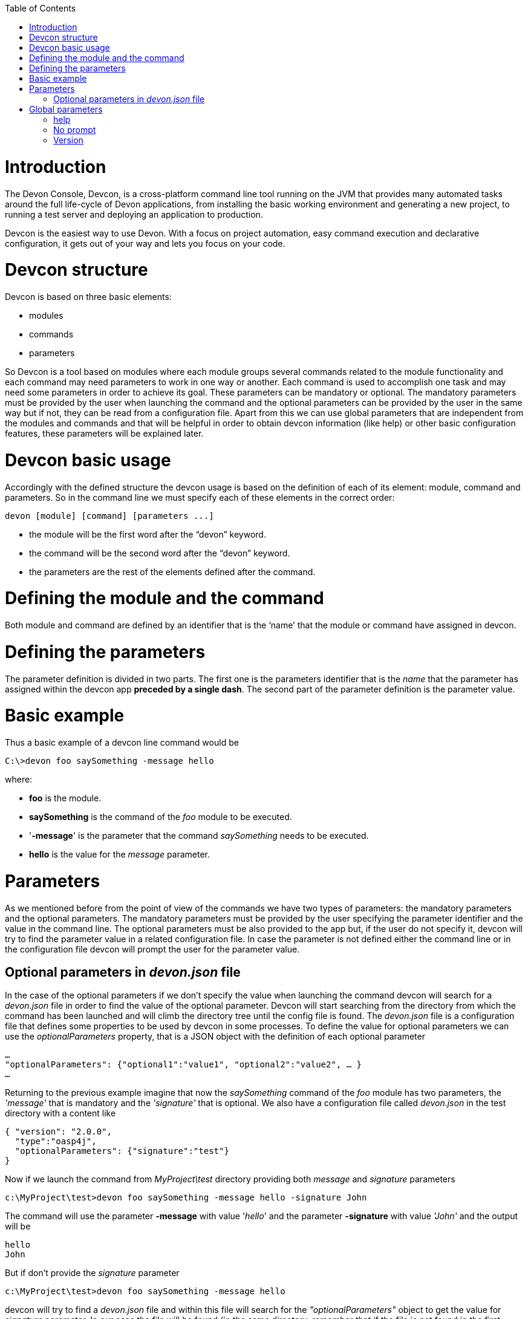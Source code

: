 :toc: macro
toc::[]

# Introduction

The Devon Console, Devcon, is a cross-platform command line tool running on the JVM that provides many automated tasks around the full life-cycle of Devon applications, from installing the basic working environment and generating a new project, to running a test server and deploying an application to production.

Devcon is the easiest way to use Devon. With a focus on project automation, easy command execution and declarative configuration, it gets out of your way and lets you focus on your code.

# Devcon structure

Devcon is based on three basic elements:

- modules

- commands

- parameters

So Devcon is a tool based on modules where each module groups several commands related to the module functionality and each command may need parameters to work in one way or another. 
Each command is used to accomplish one task and may need some parameters in order to achieve its goal. These parameters can be mandatory or optional. The mandatory parameters must be provided by the user when launching the command and the optional parameters can be provided by the user in the same way but if not, they can be read from a configuration file. Apart from this we can use global parameters that are independent from the modules and commands and that will be helpful in order to obtain devcon information (like help) or other basic configuration features, these parameters will be explained later.

# Devcon basic usage

Accordingly with the defined structure the devcon usage is based on the definition of each of its element: module, command and parameters. So in the command line we must specify each of these elements in the correct order:

[source,batch]
----
devon [module] [command] [parameters ...]
----

- the module will be the first word after the “devon” keyword.

- the command will be the second word after the “devon” keyword.

- the parameters are the rest of the elements defined after the command.

= Defining the module and the command

Both module and command are defined by an identifier that is the ‘name’ that the module or command have assigned in devcon.

= Defining the parameters

The parameter definition is divided in two parts. The first one is the parameters identifier that is the _name_ that the parameter has assigned within the devcon app *preceded by a single dash*. The second part of the parameter definition is the parameter value.

= Basic example

Thus a basic example of a devcon line command would be

[source,bash]
----
C:\>devon foo saySomething -message hello
----

where: 

- *foo* is the module.

- *saySomething* is the command of the _foo_ module to be executed.

- '*-message*' is the parameter that the command _saySomething_ needs to be executed.

- *hello* is the value for the _message_ parameter.

= Parameters

As we mentioned before from the point of view of the commands we have two types of parameters: the mandatory parameters and the optional parameters. 
The mandatory parameters must be provided by the user specifying the parameter identifier and the value in the command line. The optional parameters must be also provided to the app but, if the user do not specify it, devcon will try to find the parameter value in a related configuration file. In case the parameter is not defined either the command line or in the configuration file devcon will prompt the user for the parameter value.

== Optional parameters in _devon.json_ file

In the case of the optional parameters if we don’t specify the value when launching the command devcon will search for a _devon.json_ file in order to find the value of the optional parameter. Devcon will start searching from the directory from which the command has been launched and will climb the directory tree until the config file is found.
The _devon.json_ file is a configuration file that defines some properties to be used by devcon in some processes. To define the value for optional parameters we can use the _optionalParameters_ property, that is a JSON object with the definition of each optional parameter

[source,json]
----
…
"optionalParameters": {"optional1":"value1", "optional2":"value2", … }
…
----

Returning to the previous example imagine that now the _saySomething_ command of the _foo_ module has two parameters, the _'message'_ that is mandatory and the _'signature'_ that is optional. We also have a configuration file called _devon.json_ in the test directory with a content like

[source,json]
----
{ "version": "2.0.0",
  "type":"oasp4j",
  "optionalParameters": {"signature":"test"}
}
----
	
Now if we launch the command from _MyProject\test_ directory providing both _message_ and _signature_ parameters

[source,batch]
----
c:\MyProject\test>devon foo saySomething -message hello -signature John 
----

The command will use the parameter *-message* with value '_hello_' and the parameter *-signature* with value _'John'_ and the output will be

[source,batch]
----
hello
John
----

But if don’t provide the _signature_ parameter

[source,batch]
---- 
c:\MyProject\test>devon foo saySomething -message hello
----

devcon will try to find a _devon.json_ file and within this file will search for the _"optionalParameters"_ object to get the value for _signature_ parameter. 
In our case the file will be found (in the same directory, remember that if the file is not found in the first directory devcon would climb to the _MyProject_ directory to search there the configuration file) and the output will be 

[source,batch]
----
hello
test
----

Finally if the signature parameter is not defined in the _devon.json_ file or the devon.json is not found devcon will prompt the user to get the value for the parameter

[source,batch]
----
c:\MyProject\test>devon foo saySomething -message hello
Please introduce the value for missing parameter signature:|
----

= Global parameters

Devcon handles a third type of parameter that has nothing to do with command parameters. We are referring to the global parameters.
The global parameters are a set of parameters that works in global context, which means that will affect the behaviour of the command in the first phase, before launching the command module itself. 
In the first devcon version we have three global parameters defined:

- global parameter _help_: defined with *-h* or *--help*.
- global parameter _no prompt_: defined with *-np* or *--noprompt*.
- global parameter _version_: defined with *-v* or *--version*.

== help
The global parameter _help_ is very useful to show overall help info of devcon or also for showing more detailed info of each module and command supported.
For example if we know nothing about how to start with devcon the option *-h* (or *--help*) will show a summary of the devcon usage, listing the global parameters and the available modules alongside a brief description of each one.  

[source,batch]
----
C:\>devon -h
Hello, this is Devcon!
Copyright (c) 2016 Capgemini
usage: devon <<module>> <<command>> [parameters...]
Devcon is a command line tool that provides many automated tasks around
the full life-cycle of Devon applications.
 -h,--help        show help info for each module/command
 -np,--noprompt   the process will not ask for user input
 -v,--version     show devcon version
List of available modules:
> help: This module shows help info about devcon
> sencha: Sencha related commands
> dist: Module with general tasks related to the distribution itself
> doc: Module with tasks related with obtaining specific documentation
> github: Module to create a new workspace with all default configuration
> workspace: Module to create a new workspace with all default configuration
----

As a global parameter if we use the *-h* parameter with a module it will show the help info related to this module including a basic usage and a list of the available commands in this module

[source,batch]
----
C:\>devon foo -h
Hello, this is Devcon!
Copyright (c) 2016 Capgemini
usage: foo <<command>> [parameters...]
This is only a test module.

Available commands for module: foo
> saySomething: This command is for say something
----

In the same way, as a global parameter, if we use the *-h* parameter with a command instead of launching the command the help info related to the command will be shown

[source,batch]
----
D:\>devon foo saySomething -h
Hello, this is Devcon!
Copyright (c) 2016 Capgemini
usage: saySomething [-message] [-signature]
This command is to say something
 -message     the message to be written
 -signature   the signature
----

Even if we specify the needed parameters the behaviour will be the same because, as we said, the global parameters affect how devcon behaves before launching the commands

[source,batch]
----
D:\>devon foo saySomething -message hello -signature John -h
Hello, this is Devcon!
Copyright (c) 2016 Capgemini
usage: saySomething [-message] [-signature]
This command is to say something
 -message     the message to be written
 -signature   the signature
----

== No prompt

The no prompt parameter, defined with *-np* (or *--noprompt*) is a parameter to avoid the app asking for user input. As we saw in previous sections there are times where devcon can prompt the user to complete some information as needed parameters. With the *-np* parameter we avoid this situation and the app will not ask for any extra information during the process. This option can be useful in cases where we want to automate some tasks avoiding that the process hangs on waiting for an input. 
Be careful with that option as it can result in execution errors. Imagine that in the previous example we don’t have defined the optional parameter _signature_ in the _devcon.json_ file and we execute the command without this parameter and using the *-np* option. The app will require the _signature_ parameter and, as it can not ask for parameters, this will result in an error.

[source,batch]
----
D:\MyProject\client>devon foo saySomething -message hello -np
Hello, this is Devcon!
Copyright (c) 2016 Capgemini
[ERROR] An error occurred. Message: You need to specify the following parameter/s: [-signature]

D:\MyProject\client>
----

== Version

This is a simple option that returns the devcon running version and is defined with *-v* (or *--version*). As the _help_ option this will show the devcon version even though we have defined a command with all required parameters.

[source,batch]
----
D:\>devon -v
Hello, this is Devcon!
Copyright (c) 2016 Capgemini
devcon v.0.1.0
----

[source,batch]
----
D:\>devon foo saySomething -message hello -signature John -v
Hello, this is Devcon!
Copyright (c) 2016 Capgemini
devcon v.0.1.0
----

First steps with devcon
In this section we are going to show the basic steps to start using devcon from scratch. To do that we can use the global option -h (help) in order to figure out which commands and parameters we need to define but in a very first attempt only the command devon will be enough.
So the first step will be look for a module that fits our requirements. We can do so with the help option (defined as -h or --help) or, as we mentioned before, with a simple command devon. If we do not specify any information we will see a summary of the general help information, a example of usage and a list with global parameters and the available modules.

D:\>devon
Hello, this is Devcon!
Copyright (c) 2016 Capgemini
usage: devon <<module>> <<command>> [parameters...]
Devcon is a command line tool that provides many automated tasks around
the full life-cycle of Devon applications.
 -h,--help        show help info for each module/command
 -np,--noprompt   the process will not ask for user input
 -v,--version     show devcon version
List of available modules:
> help: This module shows help info about devcon
> sencha: Sencha related commands
> dist: Module with general tasks related to the distribution itself
> doc: Module with tasks related with obtaining specific documentation
> github: Module to create a new workspace with all default configuration
> workspace: Module to create a new workspace with all default configuration

Once we have the list of modules and an example of how to use them we may need to get a devon distribution so we need to go deeper in module dist, to do so we can use the help option after the module definition

D:\>devon dist -h
Hello, this is Devcon!
Copyright (c) 2016 Capgemini
usage: dist <<command>> [parameters...]
Module with general tasks related to the distribution itself

Available commands for module: dist
> install: This command downloads the distribution
> s2: Initializes a Devon distribution for use with Shared Services.

Now we know that the dist module has two commands, the install command and the s2 command. In case we had to get a devon distribution we can learn how to use the install command using again the help option over it

D:\>devon dist install -h
Hello, this is Devcon!
Copyright (c) 2016 Capgemini
usage: install [-password] [-path] [-type] [-user]
This command downloads the distribution
 -password   the password related to the user with permissions to download
             the Devon distribution
 -path       a location for the Devon distribution download
 -type       the type of the distribution, the options are:
             'oaspide' to download OASP IDE
             'devondist' to download Devon IP IDE
 -user       a user with permissions to download the Devon distribution

 So now we know that the install command of the dist module needs:
user with permissions
the related password
the path to save the downloaded file
the type of distribution that can be ‘oaspide’ or ‘devondist’.

With all that information we can launch a fully functional command like the following

D:\>devon dist install -user john -password 1234 -path D:\Temp\MyDistribution -type devondist

Regarding the order of the command parameters, devcon will order them internally so we don’t have to concern about that point and we can specify them in the order we want, the only requirement is that all mandatory parameters are provided.


Modules
In the introduction of this guide we mentioned that Devcon is a tool based on modules that group commands so the different functionalities are stored in these modules that act as utilities containers.
The first version of devcon has been released with the following modules
help
sencha
dist
doc
github
workspace

but in your current Devcon version more modules may have been included. You can list them using the option devon -h 

Dist
The dist module is responsible for the tasks related with the distribution which means all the functionalities surrounding the configuration of the Devon distribution, including the obtention of the distribution itself.
The module dist consists of two parameters: install and s2.
dist install
The install command downloads a distribution from a Team Forge repository and after that extracts the file in a location defined by the user.

Requirements
A user with permissions to download files from Team Forge repository.

Parameters
The install parameter needs four parameters to work properly:
user: a Team Forge user with permissions to download files from the repository at least.
password: the Team Forge user password.
path: the path where the distribution must be downloaded.
type: the type of distribution. The options are ‘oaspide’ to download a oasp4j based distribution or devondist to download a Devon based distribution.

Example of usage
A simple example of usage for this command would be the following

D:\>devon dist install -user john -password 1234 -path D:\Temp\MyDistribution -type devondist
Hello, this is Devcon!
Copyright (c) 2016 Capgemini
[INFO] installing distribution...
[INFO] Downloading Devon-dist_2.0.0.7z (876,16MB). It may take a few minutes.
[==========] 100% downloaded
[INFO] File downloaded successfully.
[...]
[INFO] extracting file...
[INFO] File successfully extracted.
[INFO] The command INSTALL has finished successfully

You must have in mind that this process can take a while, specially depending of the connection to the internet.

dist s2
The s2 command has been developed to automate the configuration process to use Devon as a Shared Service. This configuration is based on launching two scripts included in the Devon distributions, the s2-init.bat and the s2-create.bat.
The s2-init.bat is responsible for configuring the settings.xml file (located in the conf/.m2 directory). Basically enables the connection of maven with the Artifactory repository, where the Devon IP modules are stored, and adds the user credentials for this connection.

The s2-create.bat creates a new project in the workspace of the distribution, and does a checkout of a Subversion repository inside this new project. Finally the script creates a Eclipse .bat starter related to the new project.

Requirements
An Artifactory user with permissions to download files from the repository.
A Subversion user with permissions to do the checkout of the project specified in the url parameter.

The command can be launched from any directory within a Devon distribution. The Devon distribution is defined by having a settings.json file located in the conf directory. This file is a JSON object that defines parameters like the version of the distribution or the type which should be devon-dist as is showed below.

{"version": "2.0.0","type": "devon-dist"}

The command will search for this file to get the root directory where the scripts are located so is necessary to have this file in its correct location.

Apart from this the settings.xml file needs to be compatible with the Shared Services autoconfiguration script (s2-init.bat). 
Parameters
So the s2 command needs six parameters to be able to complete the two phases:
artuser: an Artifactory user with permissions to download files at least.
artencpass: the encrypted password of the Artifactory user (can be obtained from the Artifactory user profile).
projectname: the name for the new project.
svnuser: a user with permissions in the Subversion repository.
svnpass: the password of the Subversion user.
svnurl: the url of the project in the Subversion repository 

Example of usage
A simple example of usage for this command would be the following

D:\devon-alpha\workspaces>devon dist s2 -projectname TestProject -artuser john -artencpass ZMF4AgyhQ5X6Sr9Bd1ohjWcFjL -svnurl https://coconet...Project/ -svnuser john_svn -svnpass 12345
Hello, this is Devcon!
Copyright (c) 2016 Capgemini
[...]
[INFO] The checkout has been done successfully.
[INFO] Creating and updating workspace...
[...]
INFO: Completed
Eclipse preferences for workspace: "TestProject" have been created/updated
Created eclipse-TestProject.bat
Finished creating/updating workspace: "TestProject"

After this a new TestProject directory must have been created in the workspaces directory and in the distribution root a new eclipse-testproject.bat script must have been created.


Doc
With this module we can access in a straightforward way to the documentation to get started with Devon framework. The commands of this module show information related with different components of Devon even opening in the default browser the sites related with them.
doc devon : Opens the Devon site in the default web browser.
doc devonguide : Opens the Devon Guide in the default web browser.
doc getstarted : Opens the ‘Getting started’ guide of Devon framework.
doc links : Shows a brief description of Devon framework and lists a set of links related to it like the public site, introduction videos, the Yammer group and so forth.
doc oasp4jguide : Opens the OASP4J guide.
doc sencha : Opens the Sencha Ext JS 6 documentation site.  

Github
This module is implemented to facilitate getting the Github code from OASP4J and Devon repositories. It has only two commands, one to get the OAPS4J code and the second to get the Devon code.

github oasp4j
This command clones the oasp4j repository to the path that the user specifies in the parameters.

Parameters
The oasp4j command needs only one parameter:
path: the location where the repository should be cloned.
Example of usage
A simple example of usage for this command would be the following

D:\>devon github oasp4j -path C:\Projects\oasp4j

github devoncode
This command clones the Devon repository to the path specified in the path parameter.

Requirements
A github user with download permissions over the Devon repository.

Parameters
path: the location where the repository must be cloned.
username: the github user (with permission to download).
password: the password of the github user

Example of usage
A simple example of usage for this command would be the following

D:\>devon github devoncode -path C:\Projects\devon -user John_g -pass 12345

Help
The help module is responsible for showing the help info to facilitate the user the knowledge to use the tool. It has only one command, the guide command, that doesn’t need any parameter and that basically prints a summary of the devcon general usage with a list of the global options and a list with the available modules

Example of usage
D:\>devon help guide
Hello, this is Devcon!
Copyright (c) 2016 Capgemini
usage: devon <<module>> <<command>> [parameters...]
Devcon is a command line tool that provides many automated tasks around
the full life-cycle of Devon applications.
 -h,--help        show help info for each module/command
 -np,--noprompt   the process will not ask for user input
 -v,--version     show devcon version
List of available modules:
> help: This module shows help info about devcon
> sencha: Sencha related commands
> dist: Module with general tasks related to the distribution itself
> doc: Module with tasks related with obtaining specific documentation
> github: Module to create a new workspace with all default configuration
> workspace: Module to create a new workspace with all default configuration

If you have follow this guide you can realize that the result is the same that is shown with other options as devon or devon -h. This is because these options internally are using this module help.
Sencha
Sencha is a pure JavaScript application framework for building interactive cross platform web applications and is the view layer for web applications developed with Devon Framework. This module encapsulates the Sencha Cmd functionality that is a command line tool to automate tasks around Sencha apps.

sencha run
This command compiles in DEBUG mode and then runs the internal Sencha web server. Is the equivalent to the Sencha Cmd’s ‘sencha app watch’ and does not need any parameter.

Requirements
We should launch the command from a Devon4Sencha project which is defined by a devon.json file with parameter ‘type’ setted to ‘Devon4Sencha’

{ "version": "2.0.0",
  "type":"Devon4Secha"}

Example of usage
A simple example of usage for this command would be the following

D:\devon-dist\workspaces\senchaProject>devon sencha run


Workspace
This module handles all tasks related to distribution workspaces.

workspace create
This command automates the creation of new workspaces within the distribution with the default configuration including a new Eclipse .bat starter related to the new project.

Parameters
The create command needs two parameters:
devonpath: the path where the devon distribution is located.
foldername: the name for the new workspace.


Example of usage
A simple example of usage for this command would be the following

D:\>devon workspace create -devonpath C:\MyFolder\devon-dist -foldername newproject
Hello, this is Devcon!
Copyright (c) 2016 Capgemini
[INFO] creating workspace at path D:\devon2-alpha\workspaces\newproject
[...]
 
As a result of that a new folder newproject with the default project configuration should be created in the C:\MyFolder\devon-dist\workspaces directory alongside a eclipse-newproject.bat starter script in the root of the distribution. 

